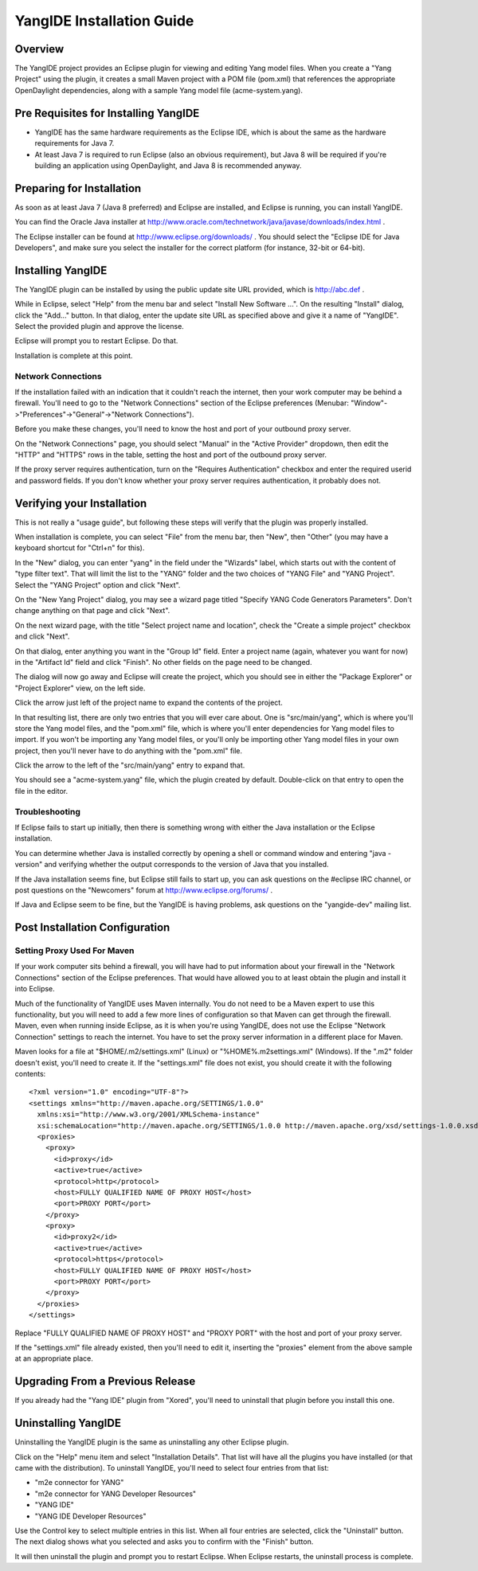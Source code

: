 YangIDE Installation Guide
==========================

Overview
--------

The YangIDE project provides an Eclipse plugin for viewing and editing
Yang model files. When you create a "Yang Project" using the plugin,
it creates a small Maven project with a POM file (pom.xml) that
references the appropriate OpenDaylight dependencies, along with a
sample Yang model file (acme-system.yang).

Pre Requisites for Installing YangIDE
-------------------------------------

* YangIDE has the same hardware requirements as the Eclipse IDE, which
  is about the same as the hardware requirements for Java 7.
* At least Java 7 is required to run Eclipse (also an obvious
  requirement), but Java 8 will be required if you're building an
  application using OpenDaylight, and Java 8 is recommended anyway.

Preparing for Installation
--------------------------

As soon as at least Java 7 (Java 8 preferred) and Eclipse are
installed, and Eclipse is running, you can install YangIDE.

You can find the Oracle Java installer at
http://www.oracle.com/technetwork/java/javase/downloads/index.html .

The Eclipse installer can be found at
http://www.eclipse.org/downloads/ .  You should select the "Eclipse
IDE for Java Developers", and make sure you select the installer for
the correct platform (for instance, 32-bit or 64-bit).


Installing YangIDE
------------------

The YangIDE plugin can be installed by using the public update site URL
provided, which is http://abc.def .

While in Eclipse, select "Help" from the menu bar and select "Install
New Software ...".  On the resulting "Install" dialog, click the
"Add..." button.  In that dialog, enter the update site URL as
specified above and give it a name of "YangIDE".  Select the provided
plugin and approve the license.

Eclipse will prompt you to restart Eclipse.  Do that.

Installation is complete at this point.

Network Connections
^^^^^^^^^^^^^^^^^^^

If the installation failed with an indication that it couldn't reach
the internet, then your work computer may be behind a firewall.
You'll need to go to the "Network Connections" section of the Eclipse
preferences (Menubar: "Window"->"Preferences"->"General"->"Network
Connections").

Before you make these changes, you'll need to know the host and port
of your outbound proxy server.

On the "Network Connections" page, you should select "Manual" in the
"Active Provider" dropdown, then edit the "HTTP" and "HTTPS" rows in
the table, setting the host and port of the outbound proxy server.

If the proxy server requires authentication, turn on the "Requires
Authentication" checkbox and enter the required userid and password
fields.  If you don't know whether your proxy server requires
authentication, it probably does not.

Verifying your Installation
---------------------------

This is not really a "usage guide", but following these steps will
verify that the plugin was properly installed.

When installation is complete, you can select "File" from the menu
bar, then "New", then "Other" (you may have a keyboard shortcut for
"Ctrl+n" for this).

In the "New" dialog, you can enter "yang" in the field under the
"Wizards" label, which starts out with the content of "type filter
text".  That will limit the list to the "YANG" folder and the two
choices of "YANG File" and "YANG Project".  Select the "YANG Project"
option and click "Next".

On the "New Yang Project" dialog, you may see a wizard page titled
"Specify YANG Code Generators Parameters".  Don't change anything on
that page and click "Next".

On the next wizard page, with the title "Select project name and
location", check the "Create a simple project" checkbox and click
"Next".

On that dialog, enter anything you want in the "Group Id" field.
Enter a project name (again, whatever you want for now) in the
"Artifact Id" field and click "Finish".  No other fields on the page
need to be changed.

The dialog will now go away and Eclipse will create the project, which
you should see in either the "Package Explorer" or "Project Explorer"
view, on the left side.

Click the arrow just left of the project name to expand the contents
of the project.

In that resulting list, there are only two entries that you will ever
care about.  One is "src/main/yang", which is where you'll store the
Yang model files, and the "pom.xml" file, which is where you'll enter
dependencies for Yang model files to import.  If you won't be
importing any Yang model files, or you'll only be importing other Yang
model files in your own project, then you'll never have to do anything
with the "pom.xml" file.

Click the arrow to the left of the "src/main/yang" entry to expand that.

You should see a "acme-system.yang" file, which the plugin created by
default.  Double-click on that entry to open the file in the editor.

Troubleshooting
^^^^^^^^^^^^^^^

If Eclipse fails to start up initially, then there is something wrong
with either the Java installation or the Eclipse installation.

You can determine whether Java is installed correctly by opening a
shell or command window and entering "java -version" and verifying
whether the output corresponds to the version of Java that you
installed.

If the Java installation seems fine, but Eclipse still fails to start
up, you can ask questions on the #eclipse IRC channel, or post
questions on the "Newcomers" forum at http://www.eclipse.org/forums/ .

If Java and Eclipse seem to be fine, but the YangIDE is having
problems, ask questions on the "yangide-dev" mailing list.

Post Installation Configuration
-------------------------------

Setting Proxy Used For Maven
^^^^^^^^^^^^^^^^^^^^^^^^^^^^

If your work computer sits behind a firewall, you will have had to put
information about your firewall in the "Network Connections" section
of the Eclipse preferences.  That would have allowed you to at least
obtain the plugin and install it into Eclipse.

Much of the functionality of YangIDE uses Maven internally.  You do
not need to be a Maven expert to use this functionality, but you will
need to add a few more lines of configuration so that Maven can get
through the firewall.  Maven, even when running inside Eclipse, as it
is when you're using YangIDE, does not use the Eclipse "Network
Connection" settings to reach the internet.  You have to set the proxy
server information in a different place for Maven.

Maven looks for a file at "$HOME/.m2/settings.xml" (Linux) or
"%HOME%\.m2\settings.xml" (Windows).  If the ".m2" folder doesn't
exist, you'll need to create it.  If the "settings.xml" file does not
exist, you should create it with the following contents::

    <?xml version="1.0" encoding="UTF-8"?>
    <settings xmlns="http://maven.apache.org/SETTINGS/1.0.0"
      xmlns:xsi="http://www.w3.org/2001/XMLSchema-instance"
      xsi:schemaLocation="http://maven.apache.org/SETTINGS/1.0.0 http://maven.apache.org/xsd/settings-1.0.0.xsd">
      <proxies>
	<proxy>
	  <id>proxy</id>
	  <active>true</active>
	  <protocol>http</protocol>
	  <host>FULLY QUALIFIED NAME OF PROXY HOST</host>
	  <port>PROXY PORT</port>
	</proxy>
	<proxy>
	  <id>proxy2</id>
	  <active>true</active>
	  <protocol>https</protocol>
	  <host>FULLY QUALIFIED NAME OF PROXY HOST</host>
	  <port>PROXY PORT</port>
	</proxy>
      </proxies>
    </settings>

Replace "FULLY QUALIFIED NAME OF PROXY HOST" and "PROXY PORT" with the
host and port of your proxy server.

If the "settings.xml" file already existed, then you'll need to edit
it, inserting the "proxies" element from the above sample at an
appropriate place.

Upgrading From a Previous Release
---------------------------------

If you already had the "Yang IDE" plugin from "Xored", you'll need to
uninstall that plugin before you install this one.

Uninstalling YangIDE
--------------------

Uninstalling the YangIDE plugin is the same as uninstalling any other Eclipse plugin.

Click on the "Help" menu item and select "Installation Details".  That
list will have all the plugins you have installed (or that came with
the distribution).  To uninstall YangIDE, you'll need to select four
entries from that list:

* "m2e connector for YANG"
* "m2e connector for YANG Developer Resources"
* "YANG IDE"
* "YANG IDE Developer Resources"

Use the Control key to select multiple entries in this list.  When all
four entries are selected, click the "Uninstall" button.  The next
dialog shows what you selected and asks you to confirm with the
"Finish" button.

It will then uninstall the plugin and prompt you to restart Eclipse.
When Eclipse restarts, the uninstall process is complete.
